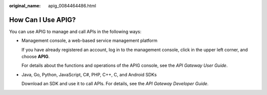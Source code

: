 :original_name: apig_0084464486.html

.. _apig_0084464486:

How Can I Use APIG?
===================

You can use APIG to manage and call APIs in the following ways:

-  Management console, a web-based service management platform

   If you have already registered an account, log in to the management console, click |image1| in the upper left corner, and choose **APIG**.

   For details about the functions and operations of the APIG console, see the *API Gateway User Guide*.

-  Java, Go, Python, JavaScript, C#, PHP, C++, C, and Android SDKs

   Download an SDK and use it to call APIs. For details, see the *API Gateway Developer Guide*.

.. |image1| image:: /_static/images/en-us_image_0000001191791771.png
